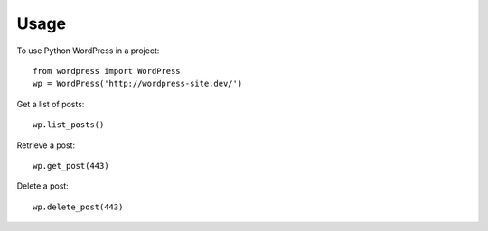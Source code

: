 =====
Usage
=====

To use Python WordPress in a project::

    from wordpress import WordPress
    wp = WordPress('http://wordpress-site.dev/')

Get a list of posts::

    wp.list_posts()

Retrieve a post::

    wp.get_post(443)

Delete a post::

    wp.delete_post(443)
